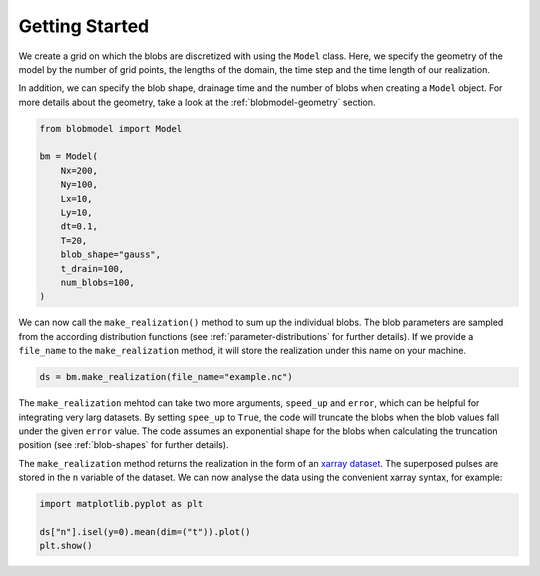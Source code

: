 .. _getting-started:
   
Getting Started
===============

We create a grid on which the blobs are discretized with using the ``Model`` class. Here, we specify the geometry of the model by the number of grid points, the lengths of the domain, the time step and the time length of our realization.

In addition, we can specify the blob shape, drainage time and the number of blobs when creating a ``Model`` object. For more details about the geometry, take a look at the :ref:`blobmodel-geometry` section.

.. code-block:: python

  from blobmodel import Model

  bm = Model(
      Nx=200,
      Ny=100,
      Lx=10,
      Ly=10,
      dt=0.1,
      T=20,
      blob_shape="gauss",
      t_drain=100,
      num_blobs=100,
  )

We can now call the ``make_realization()`` method to sum up the individual blobs. The blob parameters are sampled from the according distribution functions (see :ref:`parameter-distributions` for further details).
If we provide a ``file_name`` to the ``make_realization`` method, it will store the realization under this name on your machine. 

.. code-block:: python 

   ds = bm.make_realization(file_name="example.nc")

The ``make_realization`` mehtod can take two more arguments, ``speed_up`` and ``error``, which can be helpful for integrating very larg datasets. 
By setting ``spee_up`` to ``True``, the code will truncate the blobs when the blob values fall under the given ``error`` value. 
The code assumes an exponential shape for the blobs when calculating the truncation position (see :ref:`blob-shapes` for further details).


The ``make_realization`` method returns the realization in the form of an `xarray dataset <https://docs.xarray.dev/en/stable/index.html>`_. 
The superposed pulses are stored in the ``n`` variable of the dataset. We can now analyse the data using the convenient xarray syntax, for example:

.. code-block:: python

  import matplotlib.pyplot as plt

  ds["n"].isel(y=0).mean(dim=("t")).plot()
  plt.show()

.. image:: xarray_example.png
   :scale: 80%
